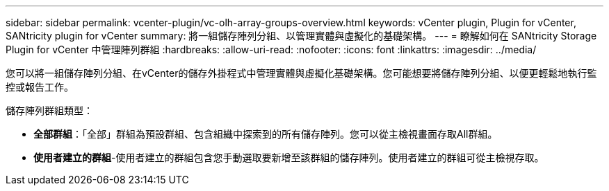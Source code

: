 ---
sidebar: sidebar 
permalink: vcenter-plugin/vc-olh-array-groups-overview.html 
keywords: vCenter plugin, Plugin for vCenter, SANtricity plugin for vCenter 
summary: 將一組儲存陣列分組、以管理實體與虛擬化的基礎架構。 
---
= 瞭解如何在 SANtricity Storage Plugin for vCenter 中管理陣列群組
:hardbreaks:
:allow-uri-read: 
:nofooter: 
:icons: font
:linkattrs: 
:imagesdir: ../media/


[role="lead"]
您可以將一組儲存陣列分組、在vCenter的儲存外掛程式中管理實體與虛擬化基礎架構。您可能想要將儲存陣列分組、以便更輕鬆地執行監控或報告工作。

儲存陣列群組類型：

* *全部群組*：「全部」群組為預設群組、包含組織中探索到的所有儲存陣列。您可以從主檢視畫面存取All群組。
* *使用者建立的群組*-使用者建立的群組包含您手動選取要新增至該群組的儲存陣列。使用者建立的群組可從主檢視存取。

